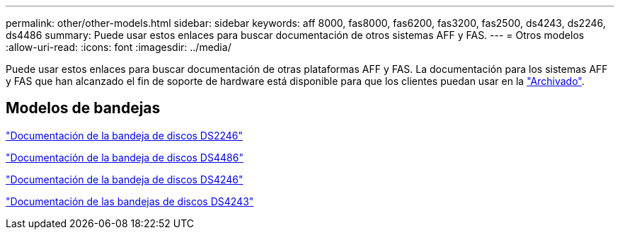 ---
permalink: other/other-models.html 
sidebar: sidebar 
keywords: aff 8000, fas8000, fas6200, fas3200, fas2500, ds4243, ds2246, ds4486 
summary: Puede usar estos enlaces para buscar documentación de otros sistemas AFF y FAS. 
---
= Otros modelos
:allow-uri-read: 
:icons: font
:imagesdir: ../media/


[role="lead"]
Puede usar estos enlaces para buscar documentación de otras plataformas AFF y FAS. La documentación para los sistemas AFF y FAS que han alcanzado el fin de soporte de hardware está disponible para que los clientes puedan usar en la link:https://mysupport.netapp.com/documentation/productsatoz/index.html?archive=true["Archivado"].



== Modelos de bandejas

link:http://mysupport.netapp.com/documentation/docweb/index.html?productID=30410["Documentación de la bandeja de discos DS2246"]

link:http://mysupport.netapp.com/documentation/docweb/index.html?productID=61387["Documentación de la bandeja de discos DS4486"]

link:http://mysupport.netapp.com/documentation/docweb/index.html?productID=61469["Documentación de la bandeja de discos DS4246"]

link:http://mysupport.netapp.com/documentation/docweb/index.html?productID=30411&language=en-US&archive=true["Documentación de las bandejas de discos DS4243"]
